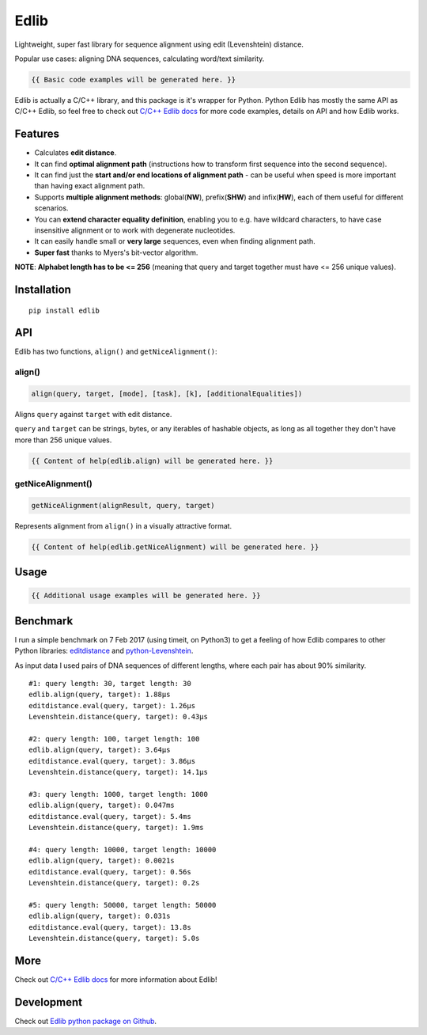 ..  [[[cog
        
    import cog
    import edlib
       
    def indent(text, indentation = "    "):
        return indentation + text.replace("\n", "\n" + indentation)

    def comment(text):
        return "# " + text.replace("\n", "\n# ")

    def cogOutExpression(expr):
        cog.outl(indent(expr))
        cog.outl(indent(comment(str(eval(expr)))))

    ]]]
    [[[end]]]

=====
Edlib
=====

Lightweight, super fast library for sequence alignment using edit (Levenshtein) distance.

Popular use cases: aligning DNA sequences, calculating word/text similarity.

..  [[[cog
   
    cog.outl()
    cog.outl(".. code:: python")
    cog.outl()
       
    cogOutExpression('edlib.align("elephant", "telephone")')
    cog.outl()
       
    cog.outl(indent(comment('Works with unicode characters (or any other iterable of hashable objects)!')))
    cogOutExpression('edlib.align("ты милая", "ты гений")')
    cog.outl()

    cogOutExpression('edlib.align("AACG", "TCAACCTG", mode = "HW", task = "path")')
    cog.outl()

    cog.outl(indent('query = "elephant"; target = "telephone"'))
    cog.outl(indent(comment('NOTE: `task` has to be "path" in order to get nice alignment.')))
    cog.outl(indent('result = edlib.align(query, target, task = "path")'))
    cog.outl(indent('nice = edlib.getNiceAlignment(result, query, target)'))
    cog.outl(indent('print("\\n".join(nice.values()))'))

    query = "elephant"; target = "telephone"
    result = edlib.align(query, target, task = "path")
    nice = edlib.getNiceAlignment(result, query, target)
    output = "\n".join(nice.values())
    cog.outl(indent(comment(output)))
    cog.outl()

    ]]]

.. code::
   
   {{ Basic code examples will be generated here. }}

..  [[[end]]]

Edlib is actually a C/C++ library, and this package is it's wrapper for Python.
Python Edlib has mostly the same API as C/C++ Edlib, so feel free to check out `C/C++ Edlib docs <http://github.com/Martinsos/edlib>`_ for more code examples, details on API and how Edlib works.

--------
Features
--------

* Calculates **edit distance**.
* It can find **optimal alignment path** (instructions how to transform first sequence into the second sequence).
* It can find just the **start and/or end locations of alignment path** - can be useful when speed is more important than having exact alignment path.
* Supports **multiple alignment methods**: global(**NW**), prefix(**SHW**) and infix(**HW**), each of them useful for different scenarios.
* You can **extend character equality definition**, enabling you to e.g. have wildcard characters, to have case insensitive alignment or to work with degenerate nucleotides.
* It can easily handle small or **very large** sequences, even when finding alignment path.
* **Super fast** thanks to Myers's bit-vector algorithm.

**NOTE**: **Alphabet length has to be <= 256** (meaning that query and target together must have <= 256 unique values).

------------
Installation
------------
::

    pip install edlib

---
API
---

Edlib has two functions, ``align()`` and ``getNiceAlignment()``:

align()
-------

.. code:: python

    align(query, target, [mode], [task], [k], [additionalEqualities])

Aligns ``query`` against ``target`` with edit distance.

``query`` and ``target`` can be strings, bytes, or any iterables of hashable objects, as long as all together they don't have more than 256 unique values.

..  [[[cog

    import pydoc

    help_str = pydoc.plain(pydoc.render_doc(edlib.align, "%s"))

    cog.outl()
    cog.outl('Output of ``help(edlib.align)``:')
    cog.outl()
    cog.outl('.. code::\n')
    cog.outl(indent(help_str))

    ]]]

.. code::
   
   {{ Content of help(edlib.align) will be generated here. }}
    
..  [[[end]]]

getNiceAlignment()
------------------

.. code:: python

    getNiceAlignment(alignResult, query, target)

Represents alignment from ``align()`` in a visually attractive format.

..  [[[cog

    import pydoc

    help_str = pydoc.plain(pydoc.render_doc(edlib.getNiceAlignment, "%s"))

    cog.outl()
    cog.outl('Output of ``help(edlib.getNiceAlignment)``:')
    cog.outl()
    cog.outl('.. code::\n')
    cog.outl(indent(help_str))

    ]]]

.. code::

   {{ Content of help(edlib.getNiceAlignment) will be generated here. }}

..  [[[end]]]


-----
Usage
-----

..  [[[cog

    cog.outl()
    cog.outl(".. code:: python")
    cog.outl()

    cog.outl(indent('import edlib'))
    cog.outl()

    cogOutExpression('edlib.align("ACTG", "CACTRT", mode="HW", task="path")')
    cog.outl()

    cog.outl(indent(comment('You can provide additional equalities.')))
    cogOutExpression('edlib.align("ACTG", "CACTRT", mode="HW", task="path", additionalEqualities=[("R", "A"), ("R", "G")])')
    cog.outl()

    ]]]

.. code::

   {{ Additional usage examples will be generated here. }}

..  [[[end]]]
   

---------
Benchmark
---------

I run a simple benchmark on 7 Feb 2017 (using timeit, on Python3) to get a feeling of how Edlib compares to other Python libraries: `editdistance <https://pypi.python.org/pypi/editdistance>`_ and `python-Levenshtein <https://pypi.python.org/pypi/python-Levenshtein>`_.

As input data I used pairs of DNA sequences of different lengths, where each pair has about 90% similarity.

::

   #1: query length: 30, target length: 30
   edlib.align(query, target): 1.88µs
   editdistance.eval(query, target): 1.26µs
   Levenshtein.distance(query, target): 0.43µs

   #2: query length: 100, target length: 100
   edlib.align(query, target): 3.64µs
   editdistance.eval(query, target): 3.86µs
   Levenshtein.distance(query, target): 14.1µs

   #3: query length: 1000, target length: 1000
   edlib.align(query, target): 0.047ms
   editdistance.eval(query, target): 5.4ms
   Levenshtein.distance(query, target): 1.9ms

   #4: query length: 10000, target length: 10000
   edlib.align(query, target): 0.0021s
   editdistance.eval(query, target): 0.56s
   Levenshtein.distance(query, target): 0.2s

   #5: query length: 50000, target length: 50000
   edlib.align(query, target): 0.031s
   editdistance.eval(query, target): 13.8s
   Levenshtein.distance(query, target): 5.0s

----
More
----

Check out `C/C++ Edlib docs <http://github.com/Martinsos/edlib>`_ for more information about Edlib!

-----------
Development
-----------

Check out `Edlib python package on Github <https://github.com/Martinsos/edlib/tree/master/bindings/python>`_.

